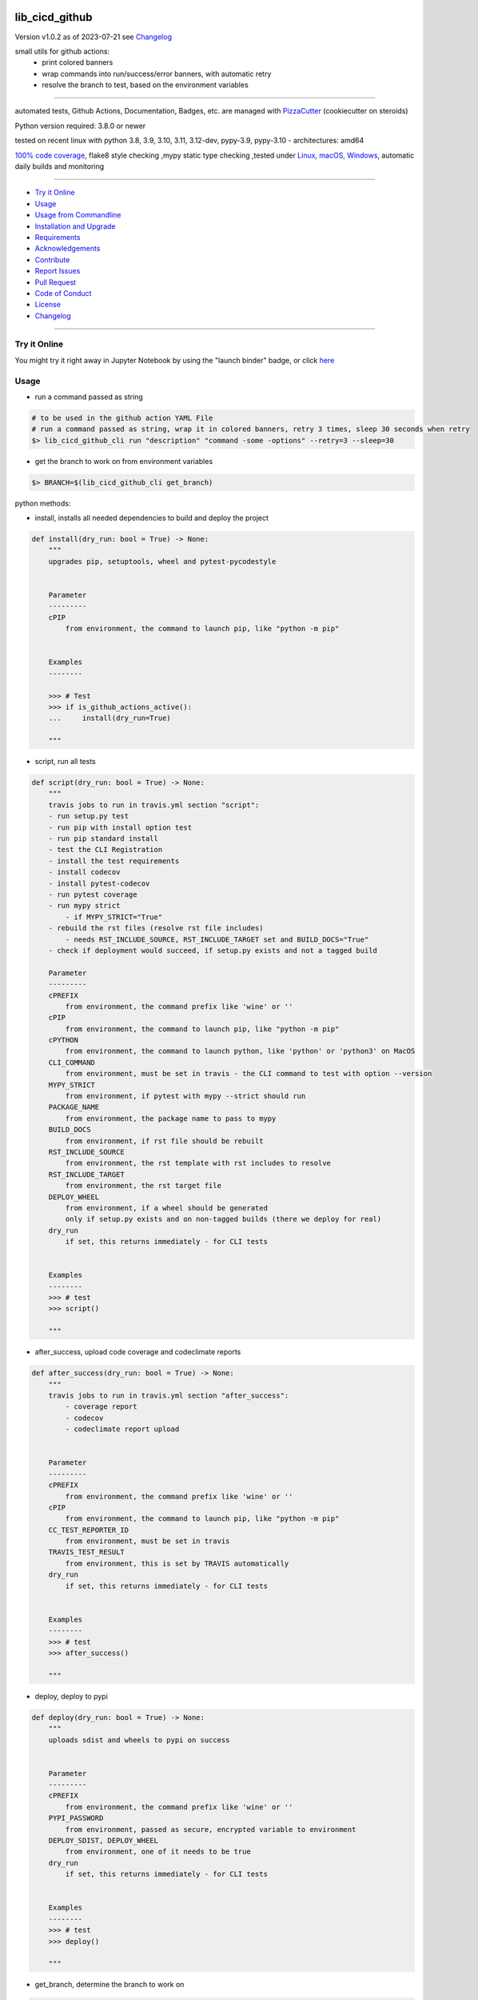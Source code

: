 lib_cicd_github
===============


Version v1.0.2 as of 2023-07-21 see `Changelog`_

|build_badge| |codeql| |license| |jupyter| |pypi|
|pypi-downloads| |black| |codecov| |cc_maintain| |cc_issues| |cc_coverage| |snyk|



.. |build_badge| image:: https://github.com/bitranox/lib_cicd_github/actions/workflows/python-package.yml/badge.svg
   :target: https://github.com/bitranox/lib_cicd_github/actions/workflows/python-package.yml


.. |codeql| image:: https://github.com/bitranox/lib_cicd_github/actions/workflows/codeql-analysis.yml/badge.svg?event=push
   :target: https://github.com//bitranox/lib_cicd_github/actions/workflows/codeql-analysis.yml

.. |license| image:: https://img.shields.io/github/license/webcomics/pywine.svg
   :target: http://en.wikipedia.org/wiki/MIT_License

.. |jupyter| image:: https://mybinder.org/badge_logo.svg
   :target: https://mybinder.org/v2/gh/bitranox/lib_cicd_github/master?filepath=lib_cicd_github.ipynb

.. for the pypi status link note the dashes, not the underscore !
.. |pypi| image:: https://img.shields.io/pypi/status/lib-cicd-github?label=PyPI%20Package
   :target: https://badge.fury.io/py/lib_cicd_github

.. |codecov| image:: https://img.shields.io/codecov/c/github/bitranox/lib_cicd_github
   :target: https://codecov.io/gh/bitranox/lib_cicd_github

.. |cc_maintain| image:: https://img.shields.io/codeclimate/maintainability-percentage/bitranox/lib_cicd_github?label=CC%20maintainability
   :target: https://codeclimate.com/github/bitranox/lib_cicd_github/maintainability
   :alt: Maintainability

.. |cc_issues| image:: https://img.shields.io/codeclimate/issues/bitranox/lib_cicd_github?label=CC%20issues
   :target: https://codeclimate.com/github/bitranox/lib_cicd_github/maintainability
   :alt: Maintainability

.. |cc_coverage| image:: https://img.shields.io/codeclimate/coverage/bitranox/lib_cicd_github?label=CC%20coverage
   :target: https://codeclimate.com/github/bitranox/lib_cicd_github/test_coverage
   :alt: Code Coverage

.. |snyk| image:: https://snyk.io/test/github/bitranox/lib_cicd_github/badge.svg
   :target: https://snyk.io/test/github/bitranox/lib_cicd_github

.. |black| image:: https://img.shields.io/badge/code%20style-black-000000.svg
   :target: https://github.com/psf/black

.. |pypi-downloads| image:: https://img.shields.io/pypi/dm/lib-cicd-github
   :target: https://pypi.org/project/lib-cicd-github/
   :alt: PyPI - Downloads

small utils for github actions:
 - print colored banners
 - wrap commands into run/success/error banners, with automatic retry
 - resolve the branch to test, based on the environment variables

----

automated tests, Github Actions, Documentation, Badges, etc. are managed with `PizzaCutter <https://github
.com/bitranox/PizzaCutter>`_ (cookiecutter on steroids)

Python version required: 3.8.0 or newer

tested on recent linux with python 3.8, 3.9, 3.10, 3.11, 3.12-dev, pypy-3.9, pypy-3.10 - architectures: amd64

`100% code coverage <https://codeclimate.com/github/bitranox/lib_cicd_github/test_coverage>`_, flake8 style checking ,mypy static type checking ,tested under `Linux, macOS, Windows <https://github.com/bitranox/lib_cicd_github/actions/workflows/python-package.yml>`_, automatic daily builds and monitoring

----

- `Try it Online`_
- `Usage`_
- `Usage from Commandline`_
- `Installation and Upgrade`_
- `Requirements`_
- `Acknowledgements`_
- `Contribute`_
- `Report Issues <https://github.com/bitranox/lib_cicd_github/blob/master/ISSUE_TEMPLATE.md>`_
- `Pull Request <https://github.com/bitranox/lib_cicd_github/blob/master/PULL_REQUEST_TEMPLATE.md>`_
- `Code of Conduct <https://github.com/bitranox/lib_cicd_github/blob/master/CODE_OF_CONDUCT.md>`_
- `License`_
- `Changelog`_

----

Try it Online
-------------

You might try it right away in Jupyter Notebook by using the "launch binder" badge, or click `here <https://mybinder.org/v2/gh/{{rst_include.
repository_slug}}/master?filepath=lib_cicd_github.ipynb>`_

Usage
-----------

- run a command passed as string

.. code-block:: bash

    # to be used in the github action YAML File
    # run a command passed as string, wrap it in colored banners, retry 3 times, sleep 30 seconds when retry
    $> lib_cicd_github_cli run "description" "command -some -options" --retry=3 --sleep=30


- get the branch to work on from environment variables

.. code-block:: bash

    $> BRANCH=$(lib_cicd_github_cli get_branch)

python methods:

- install, installs all needed dependencies to build and deploy the project

.. code-block:: python

    def install(dry_run: bool = True) -> None:
        """
        upgrades pip, setuptools, wheel and pytest-pycodestyle


        Parameter
        ---------
        cPIP
            from environment, the command to launch pip, like "python -m pip"


        Examples
        --------

        >>> # Test
        >>> if is_github_actions_active():
        ...     install(dry_run=True)

        """

- script, run all tests

.. code-block:: python

    def script(dry_run: bool = True) -> None:
        """
        travis jobs to run in travis.yml section "script":
        - run setup.py test
        - run pip with install option test
        - run pip standard install
        - test the CLI Registration
        - install the test requirements
        - install codecov
        - install pytest-codecov
        - run pytest coverage
        - run mypy strict
            - if MYPY_STRICT="True"
        - rebuild the rst files (resolve rst file includes)
            - needs RST_INCLUDE_SOURCE, RST_INCLUDE_TARGET set and BUILD_DOCS="True"
        - check if deployment would succeed, if setup.py exists and not a tagged build

        Parameter
        ---------
        cPREFIX
            from environment, the command prefix like 'wine' or ''
        cPIP
            from environment, the command to launch pip, like "python -m pip"
        cPYTHON
            from environment, the command to launch python, like 'python' or 'python3' on MacOS
        CLI_COMMAND
            from environment, must be set in travis - the CLI command to test with option --version
        MYPY_STRICT
            from environment, if pytest with mypy --strict should run
        PACKAGE_NAME
            from environment, the package name to pass to mypy
        BUILD_DOCS
            from environment, if rst file should be rebuilt
        RST_INCLUDE_SOURCE
            from environment, the rst template with rst includes to resolve
        RST_INCLUDE_TARGET
            from environment, the rst target file
        DEPLOY_WHEEL
            from environment, if a wheel should be generated
            only if setup.py exists and on non-tagged builds (there we deploy for real)
        dry_run
            if set, this returns immediately - for CLI tests


        Examples
        --------
        >>> # test
        >>> script()

        """

- after_success, upload code coverage and codeclimate reports

.. code-block:: python

    def after_success(dry_run: bool = True) -> None:
        """
        travis jobs to run in travis.yml section "after_success":
            - coverage report
            - codecov
            - codeclimate report upload


        Parameter
        ---------
        cPREFIX
            from environment, the command prefix like 'wine' or ''
        cPIP
            from environment, the command to launch pip, like "python -m pip"
        CC_TEST_REPORTER_ID
            from environment, must be set in travis
        TRAVIS_TEST_RESULT
            from environment, this is set by TRAVIS automatically
        dry_run
            if set, this returns immediately - for CLI tests


        Examples
        --------
        >>> # test
        >>> after_success()

        """

- deploy, deploy to pypi

.. code-block:: python

    def deploy(dry_run: bool = True) -> None:
        """
        uploads sdist and wheels to pypi on success


        Parameter
        ---------
        cPREFIX
            from environment, the command prefix like 'wine' or ''
        PYPI_PASSWORD
            from environment, passed as secure, encrypted variable to environment
        DEPLOY_SDIST, DEPLOY_WHEEL
            from environment, one of it needs to be true
        dry_run
            if set, this returns immediately - for CLI tests


        Examples
        --------
        >>> # test
        >>> deploy()

        """

- get_branch, determine the branch to work on

.. code-block:: python

    def get_branch() -> str:
        """
        Returns the branch to work on :
            <branch>    for push, pull requests, merge
            'release'   for tagged releases


        Parameter
        ---------
        github.ref, github.head_ref, github.event_name, github.job
            from environment

        Result
        ---------
        the branch


        Exceptions
        ------------
        none


        ==============  ===================  ===================  ===================  ===================
        Build           github.ref           github.head_ref      github.event_name    github.job
        ==============  ===================  ===================  ===================  ===================
        Push            refs/heads/<branch>  ---                  push                 build
        Custom Build    refs/heads/<branch>  ---                  push                 build
        Pull Request    refs/pull/xx/merge   <branch>             pull_request         build
        Merge           refs/heads/<branch>  ---                  push                 build
        Publish Tagged  refs/tags/<tag>      ---                  release              build
        ==============  ===================  ===================  ===================  ===================

        >>> # Setup
        >>> github_ref_backup = get_env_data('GITHUB_REF')
        >>> github_head_ref_backup = get_env_data('GITHUB_HEAD_REF')
        >>> github_event_name_backup = get_env_data('GITHUB_EVENT_NAME')

        >>> # test Push
        >>> set_env_data('GITHUB_REF', 'refs/heads/development')
        >>> set_env_data('GITHUB_HEAD_REF', '')
        >>> set_env_data('GITHUB_EVENT_NAME', 'push')
        >>> assert get_branch() == 'development'

        >>> # test Push without github.ref
        >>> set_env_data('GITHUB_REF', '')
        >>> set_env_data('GITHUB_HEAD_REF', '')
        >>> set_env_data('GITHUB_EVENT_NAME', 'push')
        >>> assert get_branch() == 'unknown branch, event=push'

        >>> # test PR
        >>> set_env_data('GITHUB_REF', 'refs/pull/xx/merge')
        >>> set_env_data('GITHUB_HEAD_REF', 'master')
        >>> set_env_data('GITHUB_EVENT_NAME', 'pull_request')
        >>> assert get_branch() == 'master'

        >>> # test Publish
        >>> set_env_data('GITHUB_REF', 'refs/tags/v1.1.15')
        >>> set_env_data('GITHUB_HEAD_REF', '')
        >>> set_env_data('GITHUB_EVENT_NAME', 'release')
        >>> assert get_branch() == 'release'

        >>> # test unknown event_name
        >>> set_env_data('GITHUB_REF', '')
        >>> set_env_data('GITHUB_HEAD_REF', '')
        >>> set_env_data('GITHUB_EVENT_NAME', 'unknown_event')
        >>> assert get_branch() == 'unknown branch, event=unknown_event'

        >>> # Teardown
        >>> set_env_data('GITHUB_REF', github_ref_backup)
        >>> set_env_data('GITHUB_HEAD_REF', github_head_ref_backup)
        >>> set_env_data('GITHUB_EVENT_NAME', github_event_name_backup)

        """

- run, usually used internally

.. code-block:: python

    def run(
        description: str,
        command: str,
        retry: int = 3,
        sleep: int = 30,
        banner: bool = True,
        show_command: bool = True,
    ) -> None:
        """
        runs and retries a command passed as string and wrap it in "success" or "error" banners


        Parameter
        ---------
        description
            description of the action, shown in the banner
        command
            the command to launch
        retry
            retry the command n times, default = 3
        sleep
            sleep for n seconds between the commands, default = 30
        banner
            if to use banner for run/success or just colored lines.
            Errors will be always shown as banner
        show_command
            if the command is shown - take care not to reveal secrets here !


        Result
        ---------
        none


        Exceptions
        ------------
        none


        Examples
        ------------

        >>> run('test', "unknown command", sleep=0)
        Traceback (most recent call last):
            ...
        SystemExit: ...

        >>> run('test', "unknown command", sleep=0, show_command=False)
        Traceback (most recent call last):
            ...
        SystemExit: ...

        >>> run('test', "echo test")
        >>> run('test', "echo test", show_command=False)

        """

- github actions yml File example

.. code-block:: yaml

    # This workflow will install Python dependencies, run tests and lint with a variety of Python versions
    # For more information see: https://help.github.com/actions/language-and-framework-guides/using-python-with-github-actions

    name: Python package

    on:
      push:
        branches: [ master, development ]
      pull_request:
        branches: [ master, development ]
      release:
        branches: [ master, development ]
        # release types see : https://docs.github.com/en/actions/reference/events-that-trigger-workflows#release
        # he prereleased type will not trigger for pre-releases published from draft releases, but the published type will trigger.
        # If you want a workflow to run when stable and pre-releases publish, subscribe to published instead of released and prereleased.
        types: [published]

      schedule:
          # * is a special character in YAML, so you have to quote this string
          # | minute | hour (UTC) | day of month (1-31) | month (1-2) | day of week (0-6 or SUN-SAT)
          # every day at 05:40 am UTC - avoid 05:00 because of high load at the beginning of every hour
          - cron:  '40 5 * * *'


    jobs:

      build:
        runs-on: ${{ matrix.os }}

        env:
            # prefix before commands - used for wine, there the prefix is "wine"
            cPREFIX: ""
            # command to launch python interpreter (it's different on macOS, there we need python3)
            cPYTHON: "python"
            # command to launch pip (it's different on macOS, there we need pip3)
            cPIP: "python -m pip"
            # switch off wine fix me messages
            WINEDEBUG: fixme-all

            # PYTEST
            PYTEST_DO_TESTS: "True"

            # FLAKE8 tests
            DO_FLAKE8_TESTS: "True"

            # MYPY tests
            MYPY_DO_TESTS: "True"
            MYPY_OPTIONS: "--follow-imports=normal --ignore-missing-imports --implicit-reexport --install-types --no-warn-unused-ignores --non-interactive --strict"
            MYPYPATH: "./.3rd_party_stubs"

            # coverage
            DO_COVERAGE: "True"
            DO_COVERAGE_UPLOAD_CODECOV: "True"
            DO_COVERAGE_UPLOAD_CODE_CLIMATE: "True"

            # package name
            PACKAGE_NAME: "lib_cicd_github"
            # the registered CLI Command
            CLI_COMMAND: "lib_cicd_github"
            # the source file for rst_include (rebuild rst file includes)
            RST_INCLUDE_SOURCE: "./.docs/README_template.rst"
            # the target file for rst_include (rebuild rst file includes)
            RST_INCLUDE_TARGET: "./README.rst"
            # make Code Coverage Secret available in Environment
            CC_TEST_REPORTER_ID: ${{ secrets.CC_TEST_REPORTER_ID }}
            # make PyPi Password available in Environment
            PYPI_PASSWORD: ${{ secrets.PYPI_PASSWORD }}


        strategy:
          matrix:
            include:
              # https://docs.github.com/en/actions/using-github-hosted-runners/about-github-hosted-runners#supported-software
              # https://github.com/actions/setup-python/blob/main/docs/advanced-usage.md#available-versions-of-python-and-pypy

              - os: windows-latest
                python-version: "3.11"
                env:
                  cEXPORT: "SET"
                  BUILD_DOCS: "False"
                  BUILD: "False"
                  BUILD_TEST: "False"
                  MYPY_DO_TESTS: "True"
                  # Setup tests
                  DO_SETUP_INSTALL: "False"
                  DO_SETUP_INSTALL_TEST: "True"
                  # Test registered CLI Command
                  DO_CLI_TEST: "True"


              - os: ubuntu-latest
                python-version: "3.8"
                env:
                  BUILD_DOCS: "False"
                  BUILD: "True"
                  BUILD_TEST: "True"
                  MYPY_DO_TESTS: "True"
                  DO_SETUP_INSTALL: "True"
                  DO_SETUP_INSTALL_TEST: "True"
                  DO_CLI_TEST: "True"

              - os: ubuntu-latest
                python-version: "3.9"
                env:
                  BUILD_DOCS: "False"
                  BUILD: "True"
                  BUILD_TEST: "True"
                  MYPY_DO_TESTS: "True"
                  DO_SETUP_INSTALL: "True"
                  DO_SETUP_INSTALL_TEST: "True"
                  DO_CLI_TEST: "True"

              - os: ubuntu-latest
                python-version: "3.10"
                env:
                  BUILD_DOCS: "False"
                  BUILD: "True"
                  BUILD_TEST: "True"
                  MYPY_DO_TESTS: "True"
                  DO_SETUP_INSTALL: "True"
                  DO_SETUP_INSTALL_TEST: "True"
                  DO_CLI_TEST: "True"

              - os: ubuntu-latest
                python-version: "3.11"
                env:
                  BUILD_DOCS: "True"
                  BUILD: "True"
                  BUILD_TEST: "True"
                  MYPY_DO_TESTS: "True"
                  DO_SETUP_INSTALL: "True"
                  DO_SETUP_INSTALL_TEST: "True"
                  DO_CLI_TEST: "True"

              - os: ubuntu-latest
                python-version: "3.12-dev"
                env:
                  BUILD_DOCS: "True"
                  BUILD: "True"
                  BUILD_TEST: "True"
                  MYPY_DO_TESTS: "True"
                  DO_SETUP_INSTALL: "True"
                  DO_SETUP_INSTALL_TEST: "True"
                  DO_CLI_TEST: "True"

              - os: ubuntu-latest
                python-version: "pypy-3.9"
                env:
                  BUILD_DOCS: "False"
                  BUILD: "True"
                  BUILD_TEST: "True"
                  MYPY_DO_TESTS: "True"
                  DO_SETUP_INSTALL: "True"
                  DO_SETUP_INSTALL_TEST: "True"
                  DO_CLI_TEST: "True"

              - os: ubuntu-latest
                python-version: "pypy-3.10"
                env:
                  BUILD_DOCS: "False"
                  BUILD: "True"
                  BUILD_TEST: "True"
                  MYPY_DO_TESTS: "True"
                  DO_SETUP_INSTALL: "True"
                  DO_SETUP_INSTALL_TEST: "True"
                  DO_CLI_TEST: "True"

              - os: macos-latest
                python-version: "3.11"
                env:
                  cPREFIX: ""               # prefix before commands - used for wine, there the prefix is "wine"
                  cPYTHON: "python3"        # command to launch python interpreter (it's different on macOS, there we need python3)
                  cPIP: "python3 -m pip"    # command to launch pip (it's different on macOS, there we need pip3)
                  BUILD_DOCS: "False"
                  BUILD: "True"
                  BUILD_TEST: "True"
                  MYPY_DO_TESTS: "True"
                  # Setup tests
                  DO_SETUP_INSTALL: "True"
                  DO_SETUP_INSTALL_TEST: "True"
                  # Test registered CLI Command
                  DO_CLI_TEST: "True"


        name: "${{ matrix.os }} Python ${{ matrix.python-version }}"

        steps:
        # see : https://github.com/actions/checkout
        - uses: actions/checkout@v3

        - name: Setting up Python ${{ matrix.python-version }}
          # see: https://github.com/actions/setup-python
          uses: actions/setup-python@v4
          with:
            python-version: ${{ matrix.python-version }}

        - name: Install dependencies
          # see: https://github.community/t/github-actions-new-bug-unable-to-create-environment-variables-based-matrix/16104/3
          env: ${{ matrix.env }}             # make matrix env variables accessible
          # lib_cicd_github install: upgrades pip, setuptools, wheel and pytest-pycodestyle
          run: |
            ${{ env.cPIP }} install git+https://github.com/bitranox/lib_cicd_github.git
            lib_cicd_github install

        - name: Debug - printenv and colortest
          env:
            # make matrix env variables accessible
            ${{ matrix.env }}
          shell: bash
          run: |
            # export for current step
            export "BRANCH=$(lib_cicd_github get_branch)"
            # export for subsequent steps
            echo "BRANCH=$BRANCH" >> $GITHUB_ENV
            log_util --level=SPAM  "working on branch $BRANCH"
            log_util --level=SPAM  "GITHUB_REF $GITHUB_REF"
            log_util --level=VERBOSE "github.base_ref: ${{ github.base_ref }}"
            log_util --level=VERBOSE "github.event: ${{ github.event }}"
            log_util --level=VERBOSE "github.event_name: ${{ github.event_name }}"
            log_util --level=VERBOSE "github.head_ref: ${{ github.head_ref }}"
            log_util --level=VERBOSE "github.job: ${{ github.job }}"
            log_util --level=VERBOSE "github.ref: ${{ github.ref }}"
            log_util --level=VERBOSE "github.repository: ${{ github.repository }}"
            log_util --level=VERBOSE "github.repository_owner: ${{ github.repository_owner }}"
            log_util --level=VERBOSE "runner.os: ${{ runner.os }}"
            log_util --level=VERBOSE "matrix.python-version: ${{ matrix.python-version }}"
            printenv
            log_util --colortest

        - name: Run Tests
          env:
            # make matrix env variables accessible
            ${{ matrix.env }}
          shell: bash
          run: |
            # export for current step
            export "BRANCH=$(lib_cicd_github get_branch)"
            # export for subsequent steps
            echo "BRANCH=$BRANCH" >> $GITHUB_ENV
            # run the tests
            lib_cicd_github script

        - name: After Success
          env:
            ${{matrix.env }}
          shell: bash
          continue-on-error: true
          run: |
            lib_cicd_github after_success

        - name: Deploy
          env:
            # see: https://docs.github.com/en/actions/reference/context-and-expression-syntax-for-github-actions#github-context
            # see : https://github.com/rlespinasse/github-slug-action
            # make matrix env variables accessible
            ${{matrix.env }}
          shell: bash
          run: |
            lib_cicd_github deploy

Usage from Commandline
------------------------

.. code-block::

   Usage: lib_cicd_github [OPTIONS] COMMAND [ARGS]...

     CI/CD (Continuous Integration / Continuous Delivery) - utils for github
     actions

   Options:
     --version                     Show the version and exit.
     --traceback / --no-traceback  return traceback information on cli
     -h, --help                    Show this message and exit.

   Commands:
     after_success  coverage reports
     deploy         deploy on pypi
     get_branch     get the branch to work on
     info           get program informations
     install        updates pip, setuptools, wheel, pytest-pycodestyle
     run            run string command wrapped in run/success/error banners
     script         updates pip, setuptools, wheel, pytest-pycodestyle

Installation and Upgrade
------------------------

- Before You start, its highly recommended to update pip and setup tools:


.. code-block::

    python -m pip --upgrade pip
    python -m pip --upgrade setuptools

- to install the latest release from PyPi via pip (recommended):

.. code-block::

    python -m pip install --upgrade lib_cicd_github


- to install the latest release from PyPi via pip, including test dependencies:

.. code-block::

    python -m pip install --upgrade lib_cicd_github[test]

- to install the latest version from github via pip:


.. code-block::

    python -m pip install --upgrade git+https://github.com/bitranox/lib_cicd_github.git


- include it into Your requirements.txt:

.. code-block::

    # Insert following line in Your requirements.txt:
    # for the latest Release on pypi:
    lib_cicd_github

    # for the latest development version :
    lib_cicd_github @ git+https://github.com/bitranox/lib_cicd_github.git

    # to install and upgrade all modules mentioned in requirements.txt:
    python -m pip install --upgrade -r /<path>/requirements.txt


- to install the latest development version, including test dependencies from source code:

.. code-block::

    # cd ~
    $ git clone https://github.com/bitranox/lib_cicd_github.git
    $ cd lib_cicd_github
    python -m pip install -e .[test]

- via makefile:
  makefiles are a very convenient way to install. Here we can do much more,
  like installing virtual environments, clean caches and so on.

.. code-block:: shell

    # from Your shell's homedirectory:
    $ git clone https://github.com/bitranox/lib_cicd_github.git
    $ cd lib_cicd_github

    # to run the tests:
    $ make test

    # to install the package
    $ make install

    # to clean the package
    $ make clean

    # uninstall the package
    $ make uninstall

Requirements
------------
following modules will be automatically installed :

.. code-block:: bash

    ## Project Requirements
    click
    cli_exit_tools
    lib_detect_testenv
    lib_log_utils
    rst_include

Acknowledgements
----------------

- special thanks to "uncle bob" Robert C. Martin, especially for his books on "clean code" and "clean architecture"

Contribute
----------

I would love for you to fork and send me pull request for this project.
- `please Contribute <https://github.com/bitranox/lib_cicd_github/blob/master/CONTRIBUTING.md>`_

License
-------

This software is licensed under the `MIT license <http://en.wikipedia.org/wiki/MIT_License>`_

---

Changelog
=========

- new MAJOR version for incompatible API changes,
- new MINOR version for added functionality in a backwards compatible manner
- new PATCH version for backwards compatible bug fixes

v1.0.2
--------
2023-07-21:
    - create mypy cache dir '.mypy_cache'
    - require minimum python 3.8
    - remove python 3.7 tests
    - introduce PEP517 packaging standard
    - introduce pyproject.toml build-system
    - remove mypy.ini
    - remove pytest.ini
    - remove setup.cfg
    - remove setup.py
    - remove .bettercodehub.yml
    - remove .travis.yml
    - update black config
    - clean ./tests/test_cli.py
    - add codeql badge
    - move 3rd_party_stubs outside the src directory to ``./.3rd_party_stubs``
    - add pypy 3.10 tests
    - add python 3.12-dev tests


v1.0.1.2
---------
2022-06-02: update to github actions checkout@v3 and setup-python@v3

v1.0.1
--------
2022-03-29: remedy mypy Untyped decorator in cli

v1.0.0
---------
2022-03-25:
 - initial pypi release
 - update documentation and tests
 - list ./dist dir if existing

v0.0.1
---------
2021-08-23: initial release

